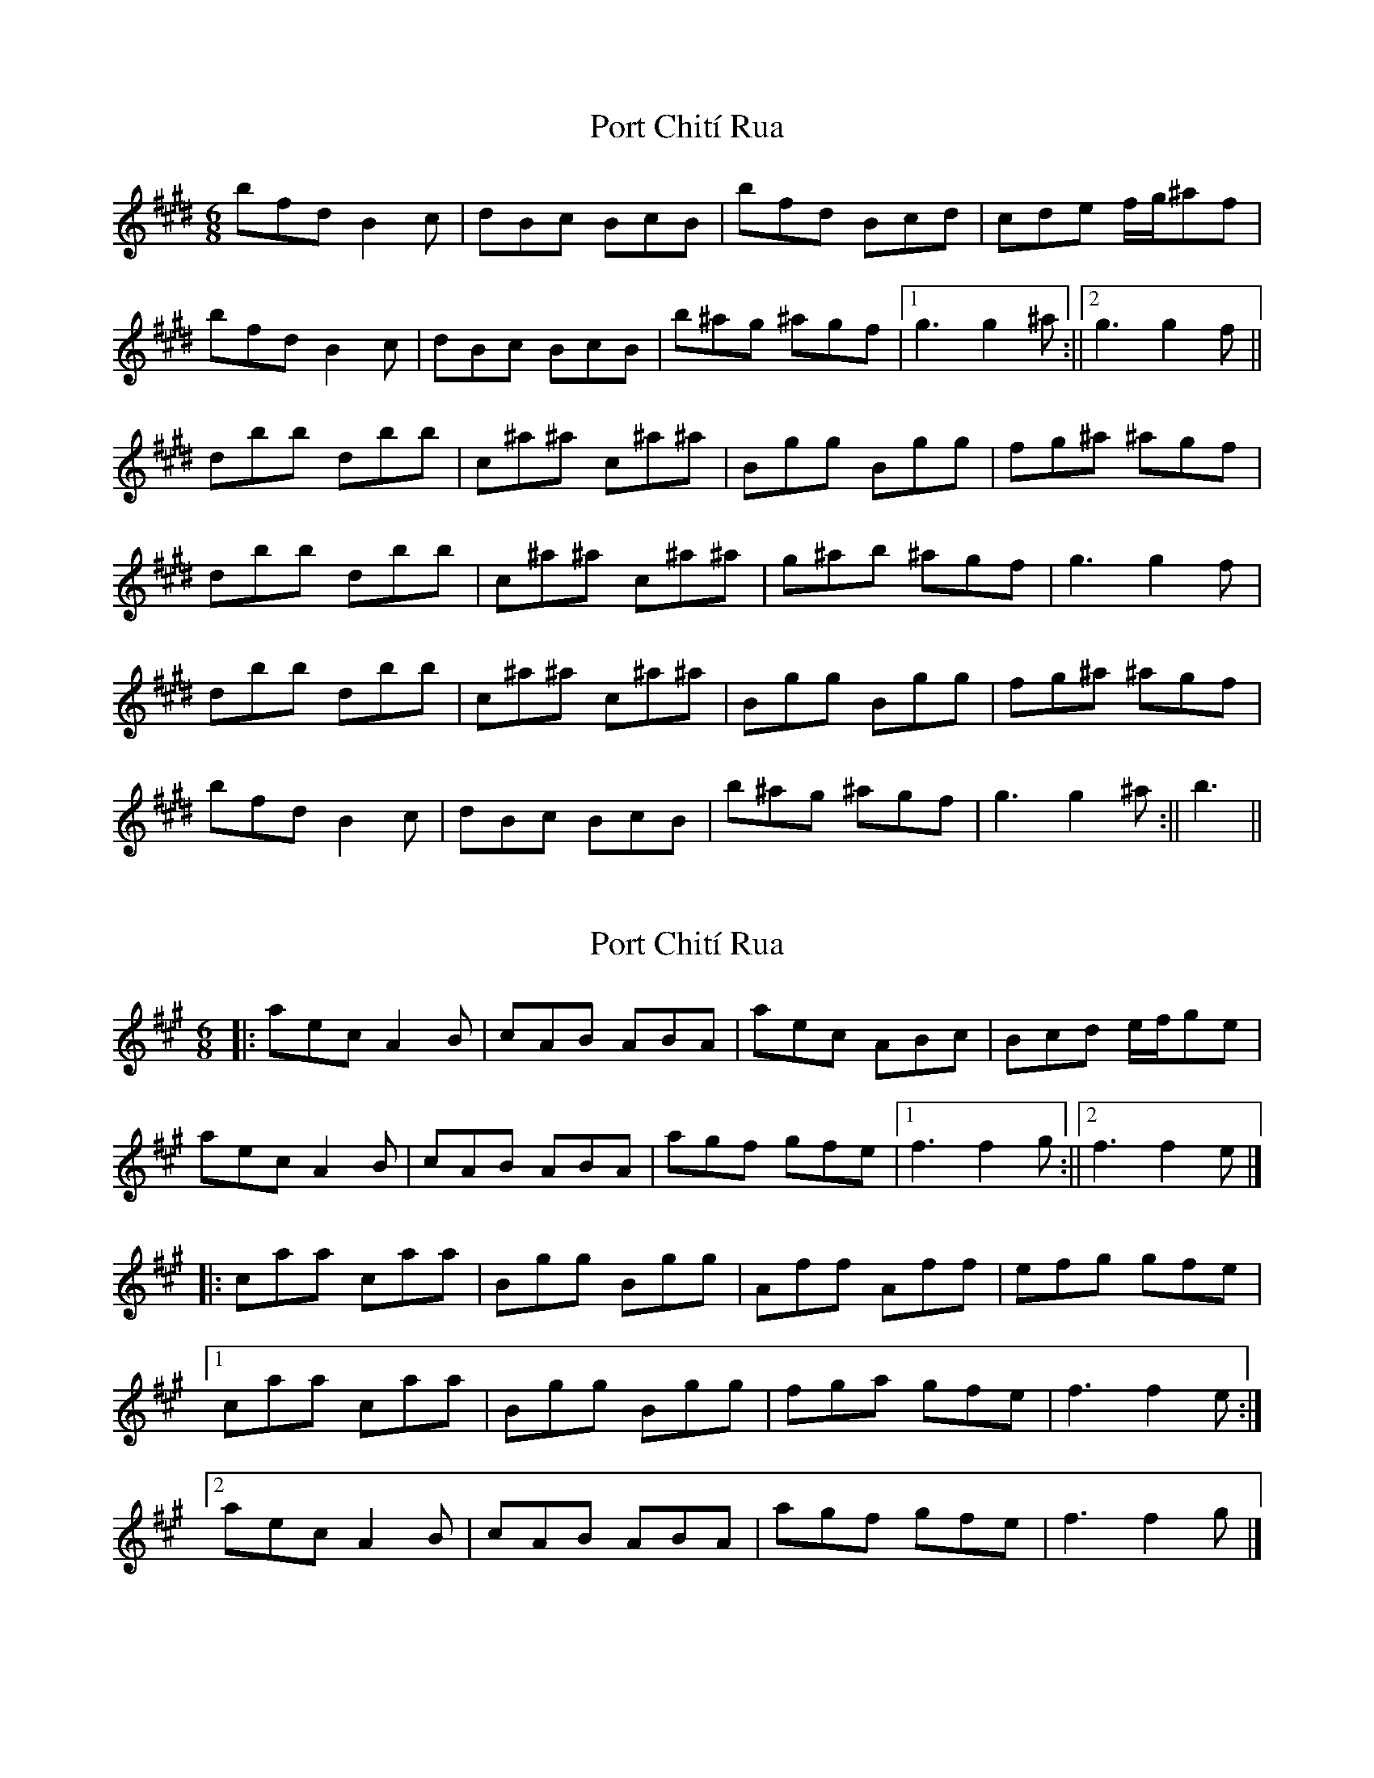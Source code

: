 X: 1
T: Port Chití Rua
Z: iris eve
S: https://thesession.org/tunes/13978#setting25274
R: jig
M: 6/8
L: 1/8
K: Emaj
bfd B2c|dBc BcB|bfd Bcd|cde f/g/^af|
bfd B2c|dBc BcB|b^ag ^agf|1g3 g2^a:||2g3 g2f||
dbb dbb|c^a^a c^a^a|Bgg Bgg|fg^a ^agf|
dbb dbb|c^a^a c^a^a|g^ab ^agf|g3 g2f|
dbb dbb|c^a^a c^a^a|Bgg Bgg|fg^a ^agf|
bfd B2c|dBc BcB|b^ag ^agf|g3 g2^a:||b3||
X: 2
T: Port Chití Rua
Z: Tøm
S: https://thesession.org/tunes/13978#setting25275
R: jig
M: 6/8
L: 1/8
K: Amaj
|:aec A2B|cAB ABA|aec ABc|Bcd e/2f/2ge|
aec A2B|cAB ABA|agf gfe|[1 f3 f2g:||[2 f3 f2e|]
|:caa caa|Bgg Bgg|Aff Aff|efg gfe|
[1 caa caa|Bgg Bgg|fga gfe|f3 f2e:|
[2 aec A2B|cAB ABA|agf gfe|f3 f2g|]
X: 3
T: Port Chití Rua
Z: iris eve
S: https://thesession.org/tunes/13978#setting25276
R: jig
M: 6/8
L: 1/8
K: Amaj
aec A2B|cAB ABA|aec ABc|Bcd e/f/ge|
aec A2B|cAB ABA|agf gfe|1f3 f2g:||2f3 f2e||
caa caa|Bgg Bgg|Aff Aff|efg gfe|
caa caa|Bgg Bgg|fga gfe|f3 f2e|
caa caa|Bgg Bgg|Aff Aff|efg gfe|
aec A2B|cAB ABA|agf gfe|f3 f2g:||a3||
